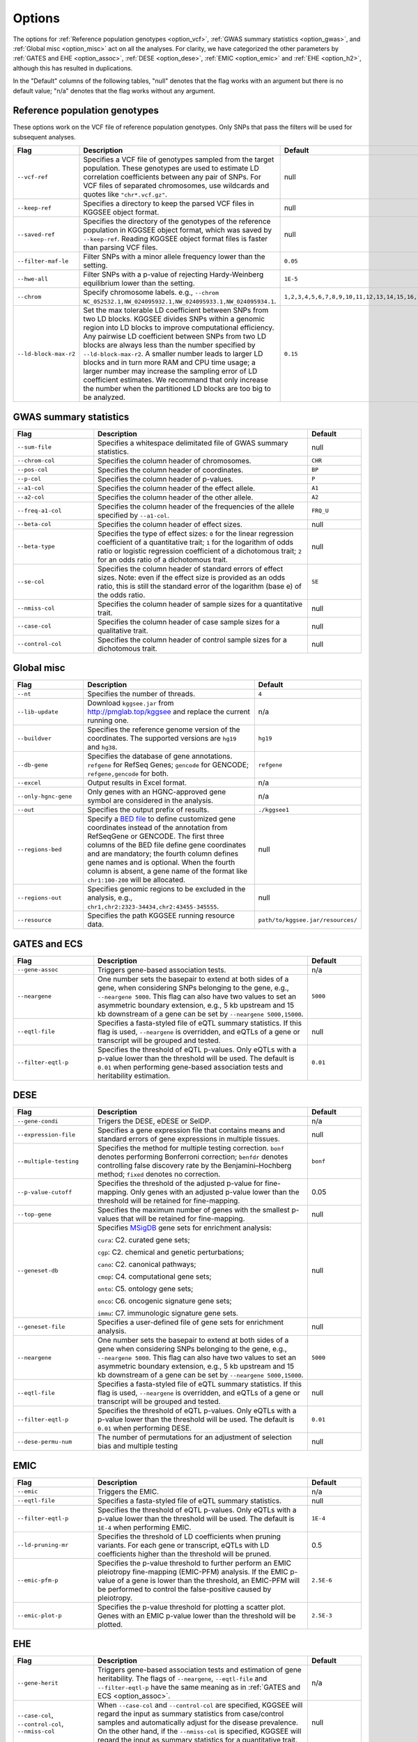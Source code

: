 .. _options:

=======
Options
=======

The options for :ref:`Reference population genotypes <option_vcf>`, :ref:`GWAS summary statistics <option_gwas>`, and :ref:`Global misc <option_misc>` act on all the analyses. For clarity, we have categorized the other parameters by :ref:`GATES and EHE <option_assoc>`, :ref:`DESE <option_dese>`, :ref:`EMIC <option_emic>` and :ref:`EHE <option_h2>`, although this has resulted in duplications.

In the "Default" columns of the following tables, "null" denotes that the flag works with an argument but there is no default value; "n/a" denotes that the flag works without any argument.


.. _option_vcf:

Reference population genotypes
==============================

These options work on the VCF file of reference population genotypes. Only SNPs that pass the filters will be used for subsequent analyses.


.. list-table:: 
    :widths: 3 8 2
    :header-rows: 1
    :class: tight-table


    * - Flag
      - Description
      - Default
    * - ``--vcf-ref``
      - Specifies a VCF file of genotypes sampled from the target population. These genotypes are used to estimate LD correlation coefficients between any pair of SNPs. For VCF files of separated chromosomes, use wildcards and quotes like ``"chr*.vcf.gz"``.
      - null
    * - ``--keep-ref``
      - Specifies a directory to keep the parsed VCF files in KGGSEE object format.
      - null
    * - ``--saved-ref``
      - Specifies the directory of the genotypes of the reference population in KGGSEE object format, which was saved by ``--keep-ref``. Reading KGGSEE object format files is faster than parsing VCF files.
      - null
    * - ``--filter-maf-le``
      - Filter SNPs with a minor allele frequency lower than the setting.
      - ``0.05``
    * - ``--hwe-all``
      - Filter SNPs with a p-value of rejecting Hardy-Weinberg equilibrium lower than the setting.
      - ``1E-5``
    * - ``--chrom``
      - Specify chromosome labels. e.g., ``--chrom NC_052532.1,NW_024095932.1,NW_024095933.1,NW_024095934.1``.
      - ``1,2,3,4,5,6,7,8,9,10,11,12,13,14,15,16,17,18,19,20,21,22,X,Y,M``
    * - ``--ld-block-max-r2``
      - Set the max tolerable LD coefficient between SNPs from two LD blocks. KGGSEE divides SNPs within a genomic region into LD blocks to improve computational efficiency. Any pairwise LD coefficient between SNPs from two LD blocks are always less than the number specified by ``--ld-block-max-r2``. A smaller number leads to larger LD blocks and in turn more RAM and CPU time usage; a larger number may increase the sampling error of LD coefficient estimates. We recommand that only increase the number when the partitioned LD blocks are too big to be analyzed.
      - ``0.15``

.. _option_gwas:

GWAS summary statistics
=======================


.. list-table:: 
    :widths: 3 8 2
    :header-rows: 1
    :class: tight-table


    * - Flag
      - Description
      - Default
    * - ``--sum-file``
      - Specifies a whitespace delimitated file of GWAS summary statistics.
      - null
    * - ``--chrom-col``
      - Specifies the column header of chromosomes. 
      - ``CHR``
    * - ``--pos-col``
      - Specifies the column header of coordinates.
      - ``BP``
    * - ``--p-col``
      - Specifies the column header of p-values.
      - ``P``
    * - ``--a1-col``
      - Specifies the column header of the effect allele.
      - ``A1``
    * - ``--a2-col``
      - Specifies the column header of the other allele.
      - ``A2``
    * - ``--freq-a1-col``
      - Specifies the column header of the frequencies of the allele specified by ``--a1-col``.
      - ``FRQ_U``
    * - ``--beta-col``
      - Specifies the column header of effect sizes.
      - null
    * - ``--beta-type``
      - Specifies the type of effect sizes:  ``0`` for the linear regression coefficient of a quantitative trait; ``1`` for the logarithm of odds ratio or logistic regression coefficient of a dichotomous trait; ``2`` for an odds ratio of a dichotomous trait.
      - null
    * - ``--se-col``
      - Specifies the column header of standard errors of effect sizes. Note: even if the effect size is provided as an odds ratio, this is still the standard error of the logarithm (base e) of the odds ratio.
      - ``SE``
    * - ``--nmiss-col``
      - Specifies the column header of sample sizes for a quantitative trait.
      - null
    * - ``--case-col``
      - Specifies the column header of case sample sizes for a qualitative trait.
      - null
    * - ``--control-col``
      - Specifies the column header of control sample sizes for a dichotomous trait.
      - null


.. _option_misc:

Global misc
===========


.. list-table::
    :widths: 3 8 2
    :header-rows: 1
    :class: tight-table


    * - Flag
      - Description
      - Default
    * - ``--nt``
      - Specifies the number of threads.
      - ``4``
    * - ``--lib-update``
      - Download ``kggsee.jar`` from http://pmglab.top/kggsee and replace the current running one.
      - n/a
    * - ``--buildver``
      - Specifies the reference genome version of the coordinates. The supported versions are ``hg19`` and ``hg38``.
      - ``hg19``
    * - ``--db-gene``
      - Specifies the database of gene annotations. ``refgene`` for RefSeq Genes; ``gencode`` for GENCODE; ``refgene,gencode`` for both.
      - ``refgene``
    * - ``--excel``
      - Output results in Excel format.
      - n/a
    * - ``--only-hgnc-gene``
      - Only genes with an HGNC-approved gene symbol are considered in the analysis.
      - n/a
    * - ``--out``
      - Specifies the output prefix of results.
      - ``./kggsee1``
    * - ``--regions-bed``
      - Specify a `BED file <https://en.wikipedia.org/wiki/BED_(file_format)>`_ to define customized gene coordinates instead of the annotation from RefSeqGene or GENCODE. The first three columns of the BED file define gene coordinates and are mandatory; the fourth column defines gene names and is optional. When the fourth column is absent, a gene name of the format like ``chr1:100-200`` will be allocated.
      - null
    * - ``--regions-out``
      - Specifies genomic regions to be excluded in the analysis, e.g., ``chr1,chr2:2323-34434,chr2:43455-345555``. 
      - null
    * - ``--resource``
      - Specifies the path KGGSEE running resource data.
      - ``path/to/kggsee.jar/resources/``


.. _option_assoc:

GATES and ECS
=============


.. list-table::
    :widths: 3 8 2
    :header-rows: 1
    :class: tight-table


    * - Flag
      - Description
      - Default
    * - ``--gene-assoc``
      - Triggers gene-based association tests.
      - n/a
    * - ``--neargene``
      - One number sets the basepair to extend at both sides of a gene, when considering SNPs belonging to the gene, e.g., ``--neargene 5000``. This flag can also have two values to set an asymmetric boundary extension, e.g., 5 kb upstream and 15 kb downstream of a gene can be set by ``--neargene 5000,15000``.
      - ``5000``
    * - ``--eqtl-file``
      - Specifies a fasta-styled file of eQTL summary statistics. If this flag is used, ``--neargene`` is overridden, and eQTLs of a gene or transcript will be grouped and tested.
      - null
    * - ``--filter-eqtl-p``
      - Specifies the threshold of eQTL p-values. Only eQTLs with a p-value lower than the threshold will be used. The default is ``0.01`` when performing gene-based association tests and heritability estimation.
      - ``0.01``


.. _option_dese:

DESE
====


.. list-table::
    :widths: 3 8 2
    :header-rows: 1
    :class: tight-table


    * - Flag
      - Description
      - Default
    * - ``--gene-condi``
      - Trigers the DESE, eDESE or SelDP.
      - n/a
    * - ``--expression-file``
      - Specifies a gene expression file that contains means and standard errors of gene expressions in multiple tissues.
      - null
    * - ``--multiple-testing``
      - Specifies the method for multiple testing correction. ``bonf`` denotes performing Bonferroni correction; ``benfdr`` denotes controlling false discovery rate by the Benjamini–Hochberg method; ``fixed`` denotes no correction.
      - ``bonf``
    * - ``--p-value-cutoff``
      - Specifies the threshold of the adjusted p-value for fine-mapping. Only genes with an adjusted p-value lower than the threshold will be retained for fine-mapping.
      - 0.05
    * - ``--top-gene``
      - Specifies the maximum number of genes with the smallest p-values that will be retained for fine-mapping.
      - null
    * - ``--geneset-db``
      - Specifies `MSigDB <http://www.gsea-msigdb.org/gsea/msigdb/index.jsp>`_ gene sets for enrichment analysis:
        
        ``cura``: C2. curated gene sets;
        
        ``cgp``: C2. chemical and genetic perturbations;
        
        ``cano``: C2. canonical pathways;
        
        ``cmop``: C4. computational gene sets;
        
        ``onto``: C5. ontology gene sets;
        
        ``onco``: C6. oncogenic signature gene sets;
        
        ``immu``: C7. immunologic signature gene sets.
      - null
    * - ``--geneset-file``
      - Specifies a user-defined file of gene sets for enrichment analysis.
      - null
    * - ``--neargene``
      - One number sets the basepair to extend at both sides of a gene when considering SNPs belonging to the gene, e.g., ``--neargene 5000``. This flag can also have two values to set an asymmetric boundary extension, e.g., 5 kb upstream and 15 kb downstream of a gene can be set by ``--neargene 5000,15000``.
      - ``5000``
    * - ``--eqtl-file``
      - Specifies a fasta-styled file of eQTL summary statistics. If this flag is used, ``--neargene`` is overridden, and eQTLs of a gene or transcript will be grouped and tested.
      - null
    * - ``--filter-eqtl-p``
      - Specifies the threshold of eQTL p-values. Only eQTLs with a p-value lower than the threshold will be used. The default is ``0.01`` when performing DESE.
      - ``0.01``
    * - ``--dese-permu-num``
      - The number of permutations for an adjustment of selection bias and multiple testing
      - null


.. _option_emic:

EMIC
====


.. list-table::
    :widths: 3 8 2
    :header-rows: 1
    :class: tight-table


    * - Flag
      - Description
      - Default
    * - ``--emic``
      - Triggers the EMIC.
      - n/a
    * - ``--eqtl-file``
      - Specifies a fasta-styled file of eQTL summary statistics.
      - null
    * - ``--filter-eqtl-p``
      - Specifies the threshold of eQTL p-values. Only eQTLs with a p-value lower than the threshold will be used. The default is ``1E-4`` when performing EMIC.
      - ``1E-4``
    * - ``--ld-pruning-mr``
      - Specifies the threshold of LD coefficients when pruning variants. For each gene or transcript, eQTLs with LD coefficients higher than the threshold will be pruned.
      - 0.5
    * - ``--emic-pfm-p``
      - Specifies the p-value threshold to further perform an EMIC pleiotropy fine-mapping (EMIC-PFM) analysis. If the EMIC p-value of a gene is lower than the threshold, an EMIC-PFM will be performed to control the false-positive caused by pleiotropy. 
      - ``2.5E-6``
    * - ``--emic-plot-p``
      - Specifies the p-value threshold for plotting a scatter plot. Genes with an EMIC p-value lower than the threshold will be plotted.
      - ``2.5E-3``      


.. _option_h2:

EHE
===


.. list-table::
    :widths: 3 8 2
    :header-rows: 1
    :class: tight-table


    * - Flag
      - Description
      - Default
    * - ``--gene-herit``
      - Triggers gene-based association tests and estimation of gene heritability. The flags of ``--neargene``, ``--eqtl-file`` and ``--filter-eqtl-p`` have the same meaning as in :ref:`GATES and ECS <option_assoc>`.
      - n/a
    * - ``--case-col``, ``--control-col``, ``--nmiss-col``
      - When ``--case-col`` and ``--control-col`` are specified, KGGSEE will regard the input as summary statistics from case/control samples and automatically adjust for the disease prevalence. On the other hand, if the ``--nmiss-col`` is specified, KGGSEE will regard the input as summary statistics for a quantitative trait.
      - null
    * - ``--gene-condi``
      - When ``--gene-condi`` is specified in addition to ``--gene-herit``, KGGSEE also calculates the conditional heritability, and the flags of ``--multiple-testing``, ``--p-value-cutoff``, ``--top-gene`` and ``--expression-file`` have the same meaning as in :ref:`DESE <option_dese>`.
      - n/a
    * - ``--prevalence``
      - Specifies the proportion of cases in the population when estimating the heritability of a dichotomous trait.
      - 0.01
